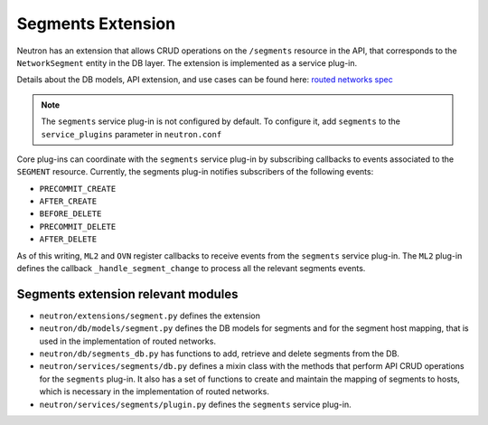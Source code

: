 ..
      Licensed under the Apache License, Version 2.0 (the "License"); you may
      not use this file except in compliance with the License. You may obtain
      a copy of the License at

          http://www.apache.org/licenses/LICENSE-2.0

      Unless required by applicable law or agreed to in writing, software
      distributed under the License is distributed on an "AS IS" BASIS, WITHOUT
      WARRANTIES OR CONDITIONS OF ANY KIND, either express or implied. See the
      License for the specific language governing permissions and limitations
      under the License.


Segments Extension
==================

Neutron has an extension that allows CRUD operations on the ``/segments``
resource in the API, that corresponds to the ``NetworkSegment`` entity in the
DB layer. The extension is implemented as a service plug-in.

Details about the DB models, API extension, and use cases can be found here: `routed networks spec <http://specs.openstack.org/openstack/neutron-specs/specs/newton/routed-networks.html>`_

.. note:: The ``segments`` service plug-in is not configured by default. To
   configure it, add ``segments`` to the ``service_plugins`` parameter in
   ``neutron.conf``

Core plug-ins can coordinate with the ``segments`` service plug-in by
subscribing callbacks to events associated to the ``SEGMENT`` resource.
Currently, the segments plug-in notifies subscribers of the following events:

* ``PRECOMMIT_CREATE``
* ``AFTER_CREATE``
* ``BEFORE_DELETE``
* ``PRECOMMIT_DELETE``
* ``AFTER_DELETE``

As of this writing, ``ML2`` and ``OVN`` register callbacks to receive events
from the ``segments`` service plug-in. The ``ML2`` plug-in defines the
callback ``_handle_segment_change`` to process all the relevant segments
events.

Segments extension relevant modules
-----------------------------------

* ``neutron/extensions/segment.py`` defines the extension
* ``neutron/db/models/segment.py`` defines the DB models for segments and for
  the segment host mapping, that is used in the implementation of routed
  networks.
* ``neutron/db/segments_db.py`` has functions to add, retrieve and delete
  segments from the DB.
* ``neutron/services/segments/db.py`` defines a mixin class with the methods
  that perform API CRUD operations for the ``segments`` plug-in. It also has a
  set of functions to create and maintain the mapping of segments to hosts,
  which is necessary in the implementation of routed networks.
* ``neutron/services/segments/plugin.py`` defines the ``segments`` service
  plug-in.
